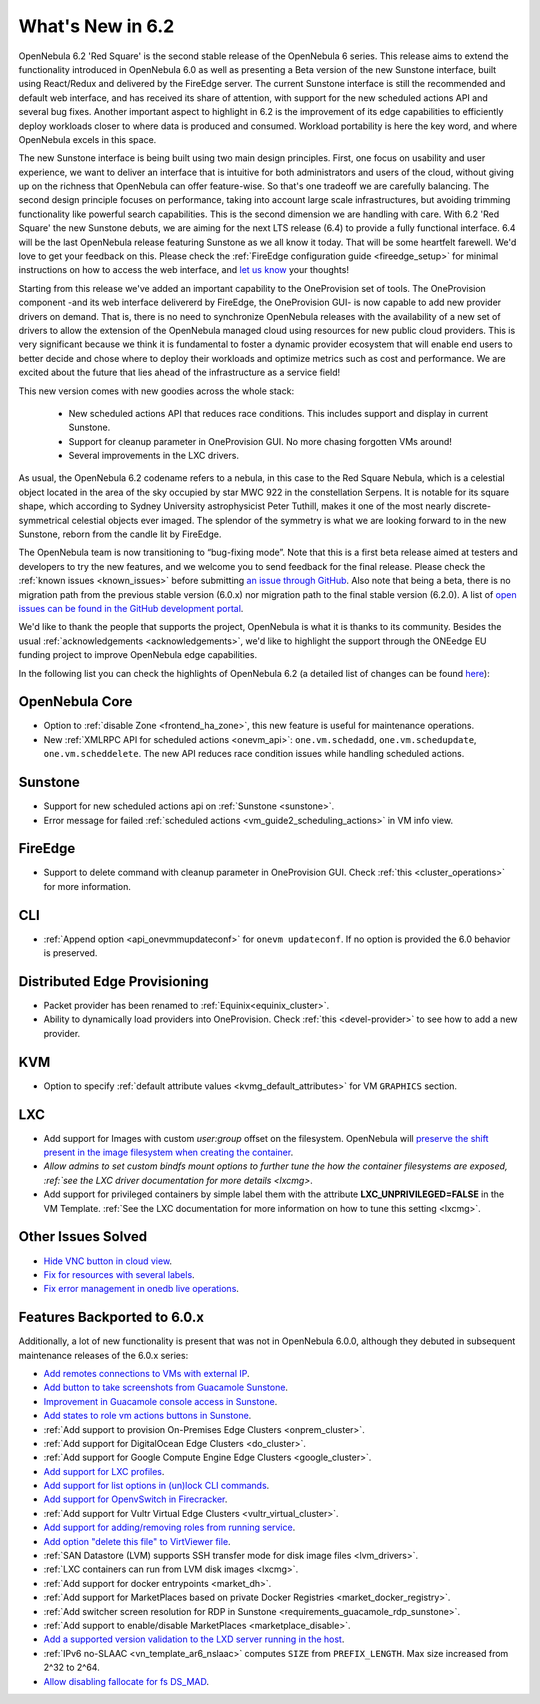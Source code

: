 .. _whats_new:

================================================================================
What's New in 6.2
================================================================================

OpenNebula 6.2 'Red Square' is the second stable release of the OpenNebula 6 series. This release aims to extend the functionality introduced in OpenNebula 6.0 as well as presenting a Beta version of the new Sunstone interface, built using React/Redux and delivered by the FireEdge server. The current Sunstone interface is still the recommended and default web interface, and has received its share of attention, with support for the new scheduled actions API and several bug fixes. Another important aspect to highlight in 6.2 is the improvement of its edge capabilities to efficiently deploy workloads closer to where data is produced and consumed. Workload portability is here the key word, and where OpenNebula excels in this space.

The new Sunstone interface is being built using two main design principles. First, one focus on usability and user experience, we want to deliver an interface that is intuitive for both administrators and users of the cloud, without giving up on the richness that OpenNebula can offer feature-wise. So that's one tradeoff we are carefully balancing. The second design principle focuses on performance, taking into account large scale infrastructures, but avoiding trimming functionality like powerful search capabilities. This is the second dimension we are handling with care. With 6.2 'Red Square' the new Sunstone debuts, we are aiming for the next LTS release (6.4) to provide a fully functional interface. 6.4 will be the last OpenNebula release featuring Sunstone as we all know it today. That will be some heartfelt farewell. We'd love to get your feedback on this. Please check the :ref:`FireEdge configuration guide <fireedge_setup>` for minimal instructions on how to access the web interface, and `let us know <mailto:"contact@opennebula.io?subject=My Feedback on Sunstone Beta">`__ your thoughts!

Starting from this release we've added an important capability to the OneProvision set of tools. The OneProvision component -and its web interface delivererd by FireEdge, the OneProvision GUI- is now capable to add new provider drivers on demand. That is, there is no need to synchronize OpenNebula releases with the availability of a new set of drivers to allow the extension of the OpenNebula managed cloud using resources for new public cloud providers. This is very significant because we think it is fundamental to foster a dynamic provider ecosystem that will enable end users to better decide and chose where to deploy their workloads and optimize metrics such as cost and performance. We are excited about the future that lies ahead of the infrastructure as a service field!


.. image:: /images/new_sunstone_teaser.png
    :align: center

This new version comes with new goodies across the whole stack:

  * New scheduled actions API that reduces race conditions. This includes support and display in current Sunstone.
  * Support for cleanup parameter in OneProvision GUI. No more chasing forgotten VMs around!
  * Several improvements in the LXC drivers.

..
  Conform to the following format for new features.
  Big/important features follow this structure
  - **<feature title>**: <one-to-two line description>, :ref:`<link to docs>`
  Minor features are added in a separate block in each section as:
  - `<one-to-two line description <http://github.com/OpenNebula/one/issues/#>`__.

..

As usual, the OpenNebula 6.2 codename refers to a nebula, in this case to the Red Square Nebula, which is a celestial object located in the area of the sky occupied by star MWC 922 in the constellation Serpens. It is notable for its square shape, which according to Sydney University astrophysicist Peter Tuthill, makes it one of the most nearly discrete-symmetrical celestial objects ever imaged. The splendor of the symmetry is what we are looking forward to in the new Sunstone, reborn from the candle lit by FireEdge.

The OpenNebula team is now transitioning to “bug-fixing mode”. Note that this is a first beta release aimed at testers and developers to try the new features, and we welcome you to send feedback for the final release. Please check the :ref:`known issues <known_issues>` before submitting `an issue through GitHub <https://github.com/OpenNebula/one/issues/new?template=bug_report.md>`__. Also note that being a beta, there is no migration path from the previous stable version (6.0.x) nor migration path to the final stable version (6.2.0). A list of `open issues can be found in the GitHub development portal <https://github.com/OpenNebula/one/milestone/45>`__.

We'd like to thank the people that supports the project, OpenNebula is what it is thanks to its community. Besides the usual :ref:`acknowledgements <acknowledgements>`, we'd like to highlight the support through the ONEedge EU funding project to improve OpenNebula edge capabilities.

In the following list you can check the highlights of OpenNebula 6.2 (a detailed list of changes can be found `here <https://github.com/OpenNebula/one/milestone/45?closed=1>`__):

OpenNebula Core
================================================================================
- Option to :ref:`disable Zone <frontend_ha_zone>`, this new feature is useful for maintenance operations.
- New :ref:`XMLRPC API for scheduled actions <onevm_api>`: ``one.vm.schedadd``, ``one.vm.schedupdate``, ``one.vm.scheddelete``. The new API reduces race condition issues while handling scheduled actions.

Sunstone
================================================================================
- Support for new scheduled actions api on :ref:`Sunstone <sunstone>`.
- Error message for failed :ref:`scheduled actions <vm_guide2_scheduling_actions>` in VM info view.

FireEdge
================================================================================
- Support to delete command with cleanup parameter in OneProvision GUI. Check :ref:`this <cluster_operations>` for more information.

CLI
================================================================================
- :ref:`Append option <api_onevmmupdateconf>` for ``onevm updateconf``. If no option is provided the 6.0 behavior is preserved.

Distributed Edge Provisioning
================================================================================
- Packet provider has been renamed to :ref:`Equinix<equinix_cluster>`.
- Ability to dynamically load providers into OneProvision. Check :ref:`this <devel-provider>` to see how to add a new provider.

KVM
===
- Option to specify :ref:`default attribute values <kvmg_default_attributes>` for VM ``GRAPHICS`` section.

LXC
===
- Add support for Images with custom *user:group* offset on the filesystem. OpenNebula will `preserve the shift present in the image filesystem when creating the container <https://github.com/OpenNebula/one/issues/5501>`_.
- `Allow admins to set custom bindfs mount options to further tune the how the container filesystems are exposed, :ref:`see the LXC driver documentation for more details <lxcmg>`.
- Add support for privileged containers by simple label them with the attribute **LXC_UNPRIVILEGED=FALSE** in the VM Template. :ref:`See the LXC documentation for more information on how to tune this setting <lxcmg>`.

Other Issues Solved
================================================================================
- `Hide VNC button in cloud view <https://github.com/OpenNebula/one/issues/5547>`__.
- `Fix for resources with several labels <https://github.com/OpenNebula/one/issues/5557>`__.
- `Fix error management in onedb live operations <https://github.com/OpenNebula/one/issues/5569>`__.

Features Backported to 6.0.x
============================

Additionally, a lot of new functionality is present that was not in OpenNebula 6.0.0, although they debuted in subsequent maintenance releases of the 6.0.x series:

- `Add remotes connections to VMs with external IP <https://github.com/OpenNebula/one/issues/5335>`__.
- `Add button to take screenshots from Guacamole Sunstone <https://github.com/OpenNebula/one/issues/5342>`__.
- `Improvement in Guacamole console access in Sunstone <https://github.com/OpenNebula/one/issues/5371>`__.
- `Add states to role vm actions buttons in Sunstone <https://github.com/OpenNebula/one/issues/5341>`__.
- :ref:`Add support to provision On-Premises Edge Clusters <onprem_cluster>`.
- :ref:`Add support for DigitalOcean Edge Clusters <do_cluster>`.
- :ref:`Add support for Google Compute Engine Edge Clusters <google_cluster>`.
- `Add support for LXC profiles <https://github.com/OpenNebula/one/issues/5333>`__.
- `Add support for list options in (un)lock CLI commands <https://github.com/OpenNebula/one/issues/5364>`__.
- `Add support for OpenvSwitch in Firecracker <https://github.com/OpenNebula/one/issues/5362>`__.
- :ref:`Add support for Vultr Virtual Edge Clusters <vultr_virtual_cluster>`.
- `Add support for adding/removing roles from running service <https://github.com/OpenNebula/one/issues/4654>`__.
- `Add option "delete this file" to VirtViewer file <https://github.com/OpenNebula/one/issues/5393>`__.
- :ref:`SAN Datastore (LVM) supports SSH transfer mode for disk image files <lvm_drivers>`.
- :ref:`LXC containers can run from LVM disk images <lxcmg>`.
- :ref:`Add support for docker entrypoints <market_dh>`.
- :ref:`Add support for MarketPlaces based on private Docker Registries <market_docker_registry>`.
- :ref:`Add switcher screen resolution for RDP in Sunstone <requirements_guacamole_rdp_sunstone>`.
- :ref:`Add support to enable/disable MarketPlaces <marketplace_disable>`.
- `Add a supported version validation to the LXD server running in the host <https://github.com/OpenNebula/one/issues/4661>`__.
- :ref:`IPv6 no-SLAAC <vn_template_ar6_nslaac>` computes ``SIZE`` from ``PREFIX_LENGTH``. Max size increased from 2^32 to 2^64.
- `Allow disabling fallocate for fs DS_MAD <https://github.com/OpenNebula/one/issues/5441>`__.
